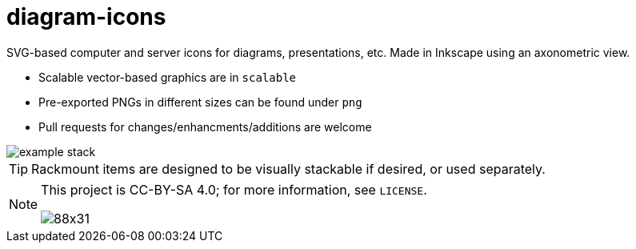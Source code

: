 diagram-icons
=============

:imagesdir: .
:iconsdir: {imagesdir}
:icons: font

SVG-based computer and server icons for diagrams, presentations, etc. Made in Inkscape using an axonometric view.

* Scalable vector-based graphics are in `scalable`
* Pre-exported PNGs in different sizes can be found under `png`
* Pull requests for changes/enhancments/additions are welcome

image::example_stack.png[]

TIP: Rackmount items are designed to be visually stackable if desired, or used separately.

[NOTE]
====
This project is CC-BY-SA 4.0; for more information, see `LICENSE`.

image::http://i.creativecommons.org/l/by-sa/4.0/88x31.png[]
====
